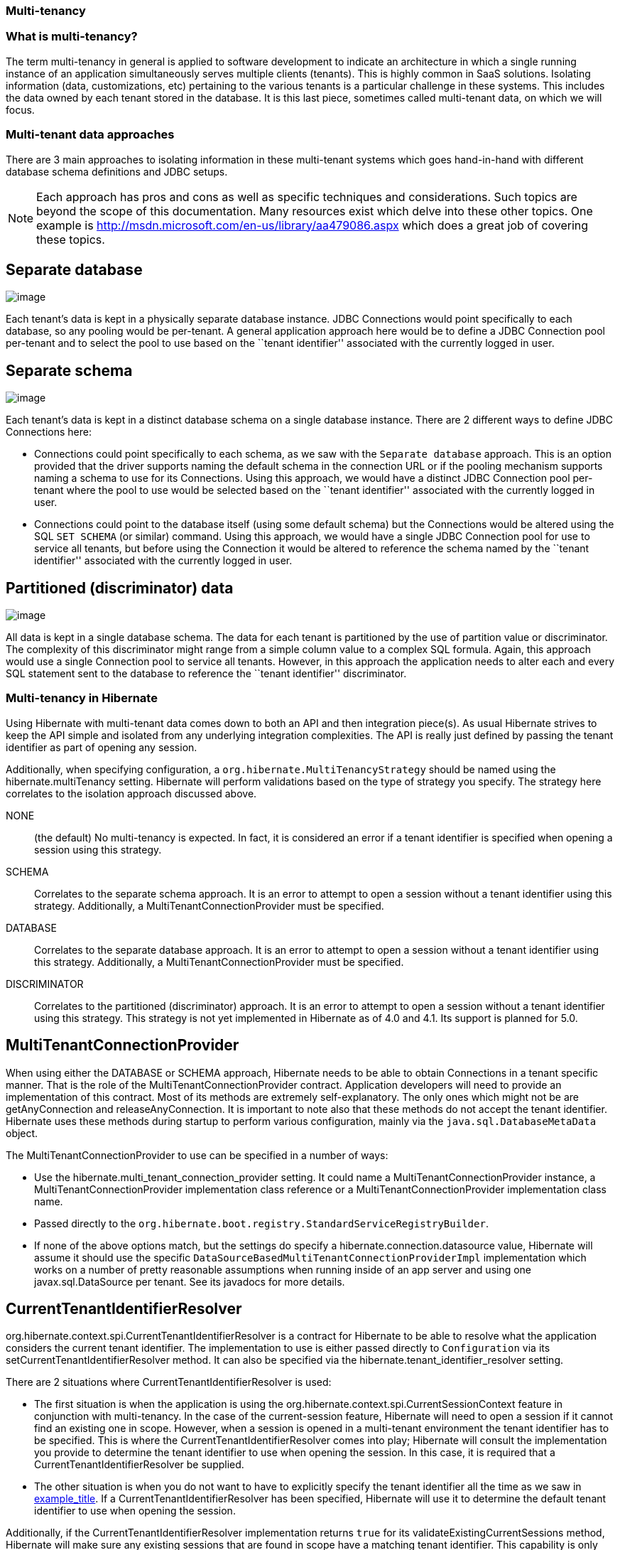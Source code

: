 === Multi-tenancy

=== What is multi-tenancy?

The term multi-tenancy in general is applied to software development to
indicate an architecture in which a single running instance of an
application simultaneously serves multiple clients (tenants). This is
highly common in SaaS solutions. Isolating information (data,
customizations, etc) pertaining to the various tenants is a particular
challenge in these systems. This includes the data owned by each tenant
stored in the database. It is this last piece, sometimes called
multi-tenant data, on which we will focus.

=== Multi-tenant data approaches

There are 3 main approaches to isolating information in these
multi-tenant systems which goes hand-in-hand with different database
schema definitions and JDBC setups.

====
[NOTE]

Each approach has pros and cons as well as specific techniques and
considerations. Such topics are beyond the scope of this documentation.
Many resources exist which delve into these other topics. One example is
http://msdn.microsoft.com/en-us/library/aa479086.aspx which does a great
job of covering these topics.
====

== Separate database

image:chapters/multitenancy/images/multitenacy_database.png[image]

Each tenant's data is kept in a physically separate database instance.
JDBC Connections would point specifically to each database, so any
pooling would be per-tenant. A general application approach here would
be to define a JDBC Connection pool per-tenant and to select the pool to
use based on the ``tenant identifier'' associated with the currently
logged in user.

== Separate schema

image:chapters/multitenancy/images/multitenacy_schema.png[image]

Each tenant's data is kept in a distinct database schema on a single
database instance. There are 2 different ways to define JDBC Connections
here:

* Connections could point specifically to each schema, as we saw with
the `Separate database` approach. This is an option provided that the
driver supports naming the default schema in the connection URL or if
the pooling mechanism supports naming a schema to use for its
Connections. Using this approach, we would have a distinct JDBC
Connection pool per-tenant where the pool to use would be selected based
on the ``tenant identifier'' associated with the currently logged in
user.
* Connections could point to the database itself (using some default
schema) but the Connections would be altered using the SQL `SET SCHEMA`
(or similar) command. Using this approach, we would have a single JDBC
Connection pool for use to service all tenants, but before using the
Connection it would be altered to reference the schema named by the
``tenant identifier'' associated with the currently logged in user.

== Partitioned (discriminator) data

image:chapters/multitenancy/images/multitenacy_discriminator.png[image]

All data is kept in a single database schema. The data for each tenant
is partitioned by the use of partition value or discriminator. The
complexity of this discriminator might range from a simple column value
to a complex SQL formula. Again, this approach would use a single
Connection pool to service all tenants. However, in this approach the
application needs to alter each and every SQL statement sent to the
database to reference the ``tenant identifier'' discriminator.

=== Multi-tenancy in Hibernate

Using Hibernate with multi-tenant data comes down to both an API and
then integration piece(s). As usual Hibernate strives to keep the API
simple and isolated from any underlying integration complexities. The
API is really just defined by passing the tenant identifier as part of
opening any session.

Additionally, when specifying configuration, a
`org.hibernate.MultiTenancyStrategy` should be named using the
hibernate.multiTenancy setting. Hibernate will perform validations based
on the type of strategy you specify. The strategy here correlates to the
isolation approach discussed above.

NONE::
  (the default) No multi-tenancy is expected. In fact, it is considered
  an error if a tenant identifier is specified when opening a session
  using this strategy.
SCHEMA::
  Correlates to the separate schema approach. It is an error to attempt
  to open a session without a tenant identifier using this strategy.
  Additionally, a MultiTenantConnectionProvider must be specified.
DATABASE::
  Correlates to the separate database approach. It is an error to
  attempt to open a session without a tenant identifier using this
  strategy. Additionally, a MultiTenantConnectionProvider must be
  specified.
DISCRIMINATOR::
  Correlates to the partitioned (discriminator) approach. It is an error
  to attempt to open a session without a tenant identifier using this
  strategy. This strategy is not yet implemented in Hibernate as of 4.0
  and 4.1. Its support is planned for 5.0.

== MultiTenantConnectionProvider

When using either the DATABASE or SCHEMA approach, Hibernate needs to be
able to obtain Connections in a tenant specific manner. That is the role
of the MultiTenantConnectionProvider contract. Application developers
will need to provide an implementation of this contract. Most of its
methods are extremely self-explanatory. The only ones which might not be
are getAnyConnection and releaseAnyConnection. It is important to note
also that these methods do not accept the tenant identifier. Hibernate
uses these methods during startup to perform various configuration,
mainly via the `java.sql.DatabaseMetaData` object.

The MultiTenantConnectionProvider to use can be specified in a number of
ways:

* Use the hibernate.multi_tenant_connection_provider setting. It could
name a MultiTenantConnectionProvider instance, a
MultiTenantConnectionProvider implementation class reference or a
MultiTenantConnectionProvider implementation class name.
* Passed directly to the
`org.hibernate.boot.registry.StandardServiceRegistryBuilder`.
* If none of the above options match, but the settings do specify a
hibernate.connection.datasource value, Hibernate will assume it should
use the specific `DataSourceBasedMultiTenantConnectionProviderImpl`
implementation which works on a number of pretty reasonable assumptions
when running inside of an app server and using one javax.sql.DataSource
per tenant. See its javadocs for more details.

== CurrentTenantIdentifierResolver

org.hibernate.context.spi.CurrentTenantIdentifierResolver is a contract
for Hibernate to be able to resolve what the application considers the
current tenant identifier. The implementation to use is either passed
directly to `Configuration` via its setCurrentTenantIdentifierResolver
method. It can also be specified via the
hibernate.tenant_identifier_resolver setting.

There are 2 situations where CurrentTenantIdentifierResolver is used:

* The first situation is when the application is using the
org.hibernate.context.spi.CurrentSessionContext feature in conjunction
with multi-tenancy. In the case of the current-session feature,
Hibernate will need to open a session if it cannot find an existing one
in scope. However, when a session is opened in a multi-tenant
environment the tenant identifier has to be specified. This is where the
CurrentTenantIdentifierResolver comes into play; Hibernate will consult
the implementation you provide to determine the tenant identifier to use
when opening the session. In this case, it is required that a
CurrentTenantIdentifierResolver be supplied.
* The other situation is when you do not want to have to explicitly
specify the tenant identifier all the time as we saw in
link:#specifying-tenant-ex[example_title]. If a
CurrentTenantIdentifierResolver has been specified, Hibernate will use
it to determine the default tenant identifier to use when opening the
session.

Additionally, if the CurrentTenantIdentifierResolver implementation
returns `true` for its validateExistingCurrentSessions method, Hibernate
will make sure any existing sessions that are found in scope have a
matching tenant identifier. This capability is only pertinent when the
CurrentTenantIdentifierResolver is used in current-session settings.

== Caching

Multi-tenancy support in Hibernate works seamlessly with the Hibernate
second level cache. The key used to cache data encodes the tenant
identifier.

== Odds and ends

Currently schema export will not really work with multi-tenancy. That
may not change.

The JPA expert group is in the process of defining multi-tenancy support
for the upcoming 2.1 version of the specification.

=== Strategies for MultiTenantConnectionProvider implementors

The approach above is valid for the DATABASE approach. It is also valid
for the SCHEMA approach provided the underlying database allows naming
the schema to which to connect in the connection URL.

This approach is only relevant to the SCHEMA approach.
